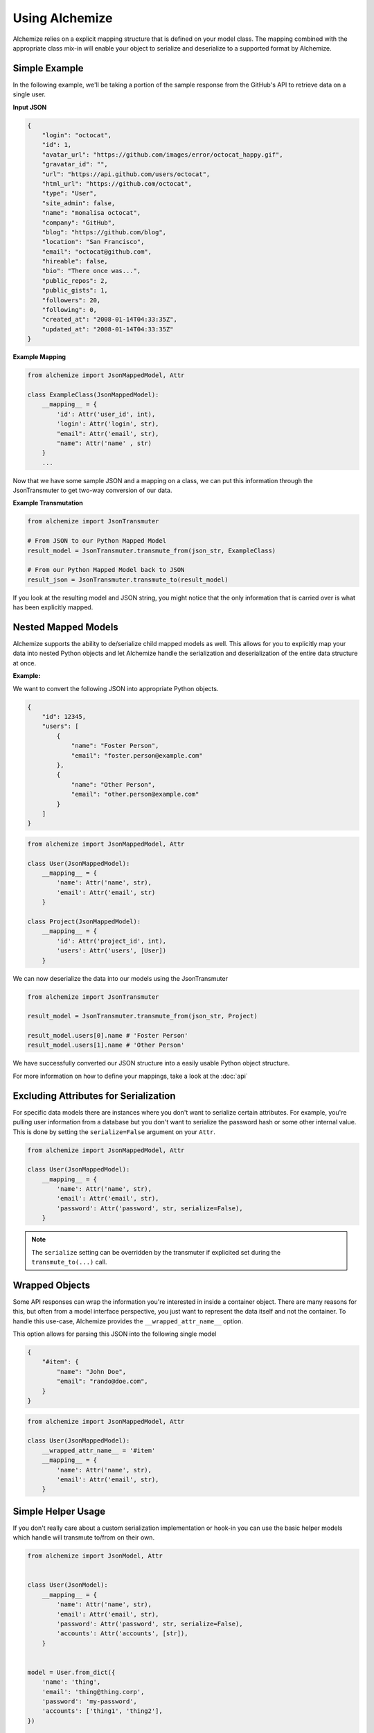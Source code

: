 Using Alchemize
==================

Alchemize relies on a explicit mapping structure that is defined on your
model class. The mapping combined with the appropriate class mix-in will
enable your object to serialize and deserialize to a supported format by
Alchemize.

Simple Example
---------------

In the following example, we'll be taking a portion of the sample response from the GitHub's
API to retrieve data on a single user.

**Input JSON**

.. code-block:: javascript

    {
        "login": "octocat",
        "id": 1,
        "avatar_url": "https://github.com/images/error/octocat_happy.gif",
        "gravatar_id": "",
        "url": "https://api.github.com/users/octocat",
        "html_url": "https://github.com/octocat",
        "type": "User",
        "site_admin": false,
        "name": "monalisa octocat",
        "company": "GitHub",
        "blog": "https://github.com/blog",
        "location": "San Francisco",
        "email": "octocat@github.com",
        "hireable": false,
        "bio": "There once was...",
        "public_repos": 2,
        "public_gists": 1,
        "followers": 20,
        "following": 0,
        "created_at": "2008-01-14T04:33:35Z",
        "updated_at": "2008-01-14T04:33:35Z"
    }

**Example Mapping**

.. code-block:: python

    from alchemize import JsonMappedModel, Attr

    class ExampleClass(JsonMappedModel):
        __mapping__ = {
            'id': Attr('user_id', int),
            'login': Attr('login', str),
            "email": Attr('email', str),
            "name": Attr('name' , str)
        }
        ...

Now that we have some sample JSON and a mapping on a class, we can put
this information through the JsonTransmuter to get two-way conversion of
our data.

**Example Transmutation**

.. code-block:: python

    from alchemize import JsonTransmuter

    # From JSON to our Python Mapped Model
    result_model = JsonTransmuter.transmute_from(json_str, ExampleClass)

    # From our Python Mapped Model back to JSON
    result_json = JsonTransmuter.transmute_to(result_model)


If you look at the resulting model and JSON string, you might notice that
the only information that is carried over is what has been explicitly mapped.


Nested Mapped Models
----------------------

Alchemize supports the ability to de/serialize child mapped models as well.
This allows for you to explicitly map your data into nested Python objects
and let Alchemize handle the serialization and deserialization of the entire
data structure at once.

**Example:**

We want to convert the following JSON into appropriate Python objects.

.. code-block:: javascript

    {
        "id": 12345,
        "users": [
            {
                "name": "Foster Person",
                "email": "foster.person@example.com"
            },
            {
                "name": "Other Person",
                "email": "other.person@example.com"
            }
        ]
    }

.. code-block:: python

    from alchemize import JsonMappedModel, Attr

    class User(JsonMappedModel):
        __mapping__ = {
            'name': Attr('name', str),
            'email': Attr('email', str)
        }

    class Project(JsonMappedModel):
        __mapping__ = {
            'id': Attr('project_id', int),
            'users': Attr('users', [User])
        }


We can now deserialize the data into our models using the JsonTransmuter

.. code-block:: python

    from alchemize import JsonTransmuter

    result_model = JsonTransmuter.transmute_from(json_str, Project)

    result_model.users[0].name # 'Foster Person'
    result_model.users[1].name # 'Other Person'

We have successfully converted our JSON structure into a easily usable
Python object structure.

For more information on how to define your mappings, take a look at the
:doc:`api`


Excluding Attributes for Serialization
--------------------------------------

For specific data models there are instances where you don't want to serialize
certain attributes. For example, you're pulling user information from a database
but you don't want to serialize the password hash or some other internal value.
This is done by setting the ``serialize=False`` argument on your ``Attr``.

.. code-block:: python

    from alchemize import JsonMappedModel, Attr

    class User(JsonMappedModel):
        __mapping__ = {
            'name': Attr('name', str),
            'email': Attr('email', str),
            'password': Attr('password', str, serialize=False),
        }

.. note::

    The ``serialize`` setting can be overridden by the transmuter if
    explicited set during the ``transmute_to(...)`` call.


Wrapped Objects
---------------

Some API responses can wrap the information you're interested in inside a
container object. There are many reasons for this, but often from a model
interface perspective, you just want to represent the data itself and not
the container. To handle this use-case, Alchemize provides the
``__wrapped_attr_name__`` option.

This option allows for parsing this JSON into the following single model

.. code-block:: javascript

    {
        "#item": {
            "name": "John Doe",
            "email": "rando@doe.com",
        }
    }

.. code-block:: python

    from alchemize import JsonMappedModel, Attr

    class User(JsonMappedModel):
        __wrapped_attr_name__ = '#item'
        __mapping__ = {
            'name': Attr('name', str),
            'email': Attr('email', str),
        }

Simple Helper Usage
-------------------

If you don't really care about a custom serialization implementation or hook-in
you can use the basic helper models which handle will transmute to/from on
their own.


.. code-block:: python

    from alchemize import JsonModel, Attr


    class User(JsonModel):
        __mapping__ = {
            'name': Attr('name', str),
            'email': Attr('email', str),
            'password': Attr('password', str, serialize=False),
            'accounts': Attr('accounts', [str]),
        }


    model = User.from_dict({
        'name': 'thing',
        'email': 'thing@thing.corp',
        'password': 'my-password',
        'accounts': ['thing1', 'thing2'],
    })

    json_dict = model.as_dict()

    # You can also set attributes on instance creation
    model = User(name='thing', email='thing@thing.corp')
